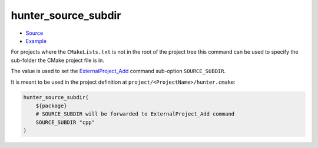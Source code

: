 .. Copyright (c) 2019, NeroBurner
.. All rights reserved.

.. spelling::

  subdir

.. _hunter_source_subdir:

hunter_source_subdir
--------------------

* `Source <https://github.com/cpp-pm/hunter/blob/master/cmake/modules/hunter_source_subdir.cmake>`__
* `Example <https://github.com/cpp-pm/hunter/blob/master/cmake/projects/zstd/hunter.cmake>`__

For projects where the ``CMakeLists.txt`` is not in the root of the project tree
this command can be used to specify the sub-folder the CMake project file is in.

The value is used to set the `ExternalProject_Add`_ command sub-option ``SOURCE_SUBDIR``.

It is meant to be used in the project definition at
``project/<ProjectName>/hunter.cmake``:

.. code-block:: cmake

  hunter_source_subdir(
      ${package}
      # SOURCE_SUBDIR will be forwarded to ExternalProject_Add command
      SOURCE_SUBDIR "cpp"
  )

.. _ExternalProject_Add: http://www.cmake.org/cmake/help/v3.2/module/ExternalProject.html
